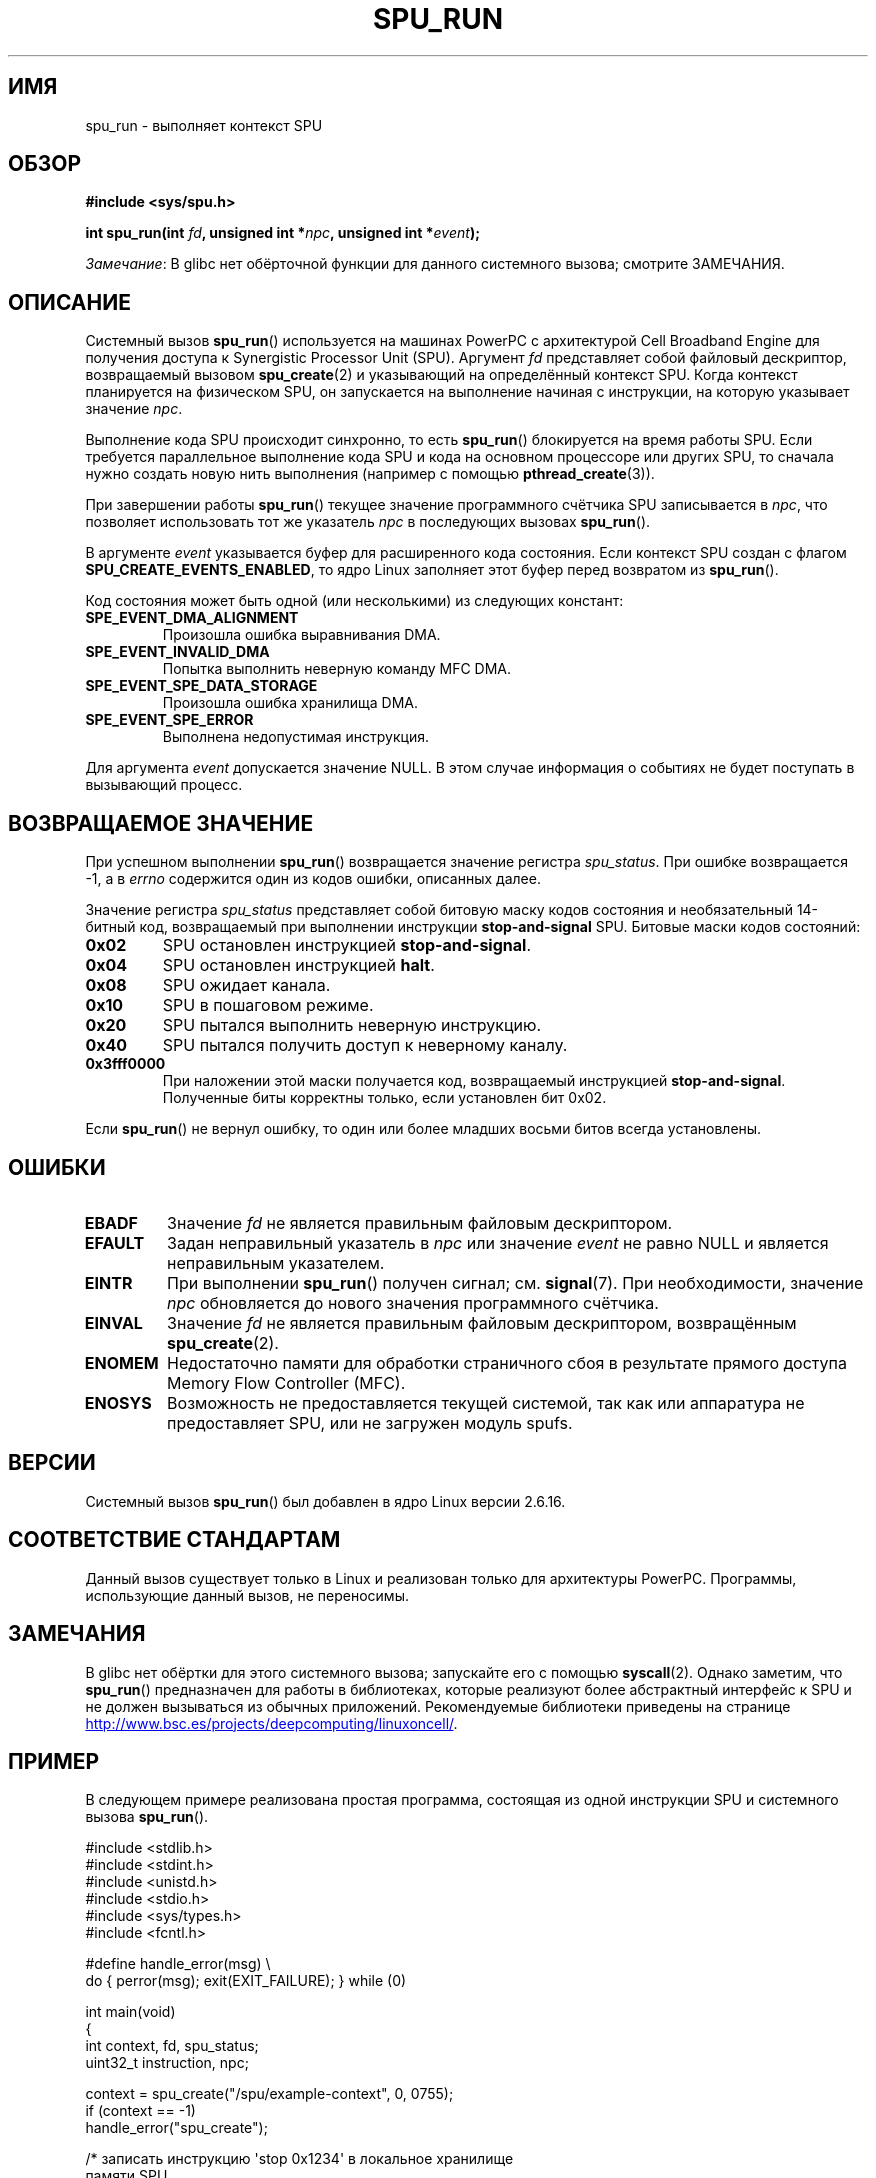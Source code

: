 .\" -*- mode: troff; coding: UTF-8 -*-
.\" Copyright (c) International Business Machines Corp., 2006
.\"
.\" %%%LICENSE_START(GPLv2+_SW_3_PARA)
.\" This program is free software; you can redistribute it and/or
.\" modify it under the terms of the GNU General Public License as
.\" published by the Free Software Foundation; either version 2 of
.\" the License, or (at your option) any later version.
.\"
.\" This program is distributed in the hope that it will be useful,
.\" but WITHOUT ANY WARRANTY; without even the implied warranty of
.\" MERCHANTABILITY or FITNESS FOR A PARTICULAR PURPOSE. See
.\" the GNU General Public License for more details.
.\"
.\" You should have received a copy of the GNU General Public
.\" License along with this manual; if not, see
.\" <http://www.gnu.org/licenses/>.
.\" %%%LICENSE_END
.\"
.\" HISTORY:
.\" 2005-09-28, created by Arnd Bergmann <arndb@de.ibm.com>
.\" 2006-06-16, revised by Eduardo M. Fleury <efleury@br.ibm.com>
.\" 2007-07-10, some polishing by mtk
.\" 2007-09-28, updates for newer kernels, added example
.\"             by Jeremy Kerr <jk@ozlabs.org>
.\"
.\"*******************************************************************
.\"
.\" This file was generated with po4a. Translate the source file.
.\"
.\"*******************************************************************
.TH SPU_RUN 2 2019\-03\-06 Linux "Руководство программиста Linux"
.SH ИМЯ
spu_run \- выполняет контекст SPU
.SH ОБЗОР
.nf
\fB#include <sys/spu.h>\fP
.PP
\fBint spu_run(int \fP\fIfd\fP\fB, unsigned int *\fP\fInpc\fP\fB, unsigned int *\fP\fIevent\fP\fB);\fP
.fi
.PP
\fIЗамечание\fP: В glibc нет обёрточной функции для данного системного вызова;
смотрите ЗАМЕЧАНИЯ.
.SH ОПИСАНИЕ
Системный вызов \fBspu_run\fP() используется на машинах PowerPC с архитектурой
Cell Broadband Engine для получения доступа к Synergistic Processor Unit
(SPU). Аргумент \fIfd\fP представляет собой файловый дескриптор, возвращаемый
вызовом \fBspu_create\fP(2) и указывающий на определённый контекст SPU. Когда
контекст планируется на физическом SPU, он запускается на выполнение начиная
с инструкции, на которую указывает значение \fInpc\fP.
.PP
Выполнение кода SPU происходит синхронно, то есть \fBspu_run\fP() блокируется
на время работы SPU. Если требуется параллельное выполнение кода SPU и кода
на основном процессоре или других SPU, то сначала нужно создать новую нить
выполнения (например с помощью \fBpthread_create\fP(3)).
.PP
При завершении работы \fBspu_run\fP() текущее значение программного счётчика
SPU записывается в \fInpc\fP, что позволяет использовать тот же указатель
\fInpc\fP в последующих вызовах \fBspu_run\fP().
.PP
В аргументе \fIevent\fP указывается буфер для расширенного кода состояния. Если
контекст SPU создан с флагом \fBSPU_CREATE_EVENTS_ENABLED\fP, то ядро Linux
заполняет этот буфер перед возвратом из \fBspu_run\fP().
.PP
Код состояния может быть одной (или несколькими) из следующих констант:
.TP 
\fBSPE_EVENT_DMA_ALIGNMENT\fP
Произошла ошибка выравнивания DMA.
.TP 
\fBSPE_EVENT_INVALID_DMA\fP
Попытка выполнить неверную команду MFC DMA.
.TP 
\fBSPE_EVENT_SPE_DATA_STORAGE\fP
Произошла ошибка хранилища DMA.
.TP 
\fBSPE_EVENT_SPE_ERROR\fP
Выполнена недопустимая инструкция.
.PP
Для аргумента \fIevent\fP допускается значение NULL. В этом случае информация о
событиях не будет поступать в вызывающий процесс.
.SH "ВОЗВРАЩАЕМОЕ ЗНАЧЕНИЕ"
При успешном выполнении \fBspu_run\fP() возвращается значение регистра
\fIspu_status\fP. При ошибке возвращается \-1, а в \fIerrno\fP содержится один из
кодов ошибки, описанных далее.
.PP
Значение регистра \fIspu_status\fP представляет собой битовую маску кодов
состояния и необязательный 14\-битный код, возвращаемый при выполнении
инструкции \fBstop\-and\-signal\fP SPU. Битовые маски кодов состояний:
.TP 
\fB0x02\fP
SPU остановлен инструкцией \fBstop\-and\-signal\fP.
.TP 
\fB0x04\fP
SPU остановлен инструкцией \fBhalt\fP.
.TP 
\fB0x08\fP
SPU ожидает канала.
.TP 
\fB0x10\fP
SPU в пошаговом режиме.
.TP 
\fB0x20\fP
SPU пытался выполнить неверную инструкцию.
.TP 
\fB0x40\fP
SPU пытался получить доступ к неверному каналу.
.TP 
\fB0x3fff0000\fP
При наложении этой маски получается код, возвращаемый инструкцией
\fBstop\-and\-signal\fP. Полученные биты корректны только, если установлен бит
0x02.
.PP
Если \fBspu_run\fP() не вернул ошибку, то один или более младших восьми битов
всегда установлены.
.SH ОШИБКИ
.TP 
\fBEBADF\fP
Значение \fIfd\fP не является правильным файловым дескриптором.
.TP 
\fBEFAULT\fP
Задан неправильный указатель в \fInpc\fP или значение \fIevent\fP не равно NULL и
является неправильным указателем.
.TP 
\fBEINTR\fP
При выполнении \fBspu_run\fP() получен сигнал; см. \fBsignal\fP(7). При
необходимости, значение \fInpc\fP обновляется до нового значения программного
счётчика.
.TP 
\fBEINVAL\fP
Значение \fIfd\fP не является правильным файловым дескриптором, возвращённым
\fBspu_create\fP(2).
.TP 
\fBENOMEM\fP
Недостаточно памяти для обработки страничного сбоя в результате прямого
доступа Memory Flow Controller (MFC).
.TP 
\fBENOSYS\fP
Возможность не предоставляется текущей системой, так как или аппаратура не
предоставляет SPU, или не загружен модуль spufs.
.SH ВЕРСИИ
Системный вызов \fBspu_run\fP() был добавлен в ядро Linux версии 2.6.16.
.SH "СООТВЕТСТВИЕ СТАНДАРТАМ"
Данный вызов существует только в Linux и реализован только для архитектуры
PowerPC. Программы, использующие данный вызов, не переносимы.
.SH ЗАМЕЧАНИЯ
В glibc нет обёртки для этого системного вызова; запускайте его с помощью
\fBsyscall\fP(2). Однако заметим, что \fBspu_run\fP() предназначен для работы в
библиотеках, которые реализуют более абстрактный интерфейс к SPU и не должен
вызываться из обычных приложений. Рекомендуемые библиотеки приведены на
странице
.UR http://www.bsc.es\:/projects\:/deepcomputing\:/linuxoncell/
.UE .
.SH ПРИМЕР
В следующем примере реализована простая программа, состоящая из одной
инструкции SPU и системного вызова \fBspu_run\fP().
.PP
.EX
#include <stdlib.h>
#include <stdint.h>
#include <unistd.h>
#include <stdio.h>
#include <sys/types.h>
#include <fcntl.h>

#define handle_error(msg) \e
    do { perror(msg); exit(EXIT_FAILURE); } while (0)

int main(void)
{
    int context, fd, spu_status;
    uint32_t instruction, npc;

    context = spu_create("/spu/example\-context", 0, 0755);
    if (context == \-1)
        handle_error("spu_create");

    /* записать инструкцию \(aqstop 0x1234\(aq в локальное хранилище
       памяти SPU
     */
    instruction = 0x00001234;

    fd = open("/spu/example\-context/mem", O_RDWR);
    if (fd == \-1)
        handle_error("open");
    write(fd, &instruction, sizeof(instruction));

    /* присвоить npc адрес начальной инструкции программы
     * SPU. Так как мы записали инструкцию в начало
     * файла mem, точка входа будет равна 0x0
     */
    npc = 0;

    spu_status = spu_run(context, &npc, NULL);
    if (spu_status == \-1)
        handle_error("open");

    /* мы должны получить код состояния 0x1234002:
     *   0x00000002 (spu остановлен из\-за stop\-and\-signal)
     * | 0x12340000 (код stop\-and\-signal)
     */
    printf("Состояние SPU: 0x%08x\en", spu_status);

    exit(EXIT_SUCCESS);
}
.EE
.\" .SH AUTHORS
.\" Arnd Bergmann <arndb@de.ibm.com>, Jeremy Kerr <jk@ozlabs.org>
.SH "СМОТРИТЕ ТАКЖЕ"
\fBclose\fP(2), \fBspu_create\fP(2), \fBcapabilities\fP(7), \fBspufs\fP(7)
